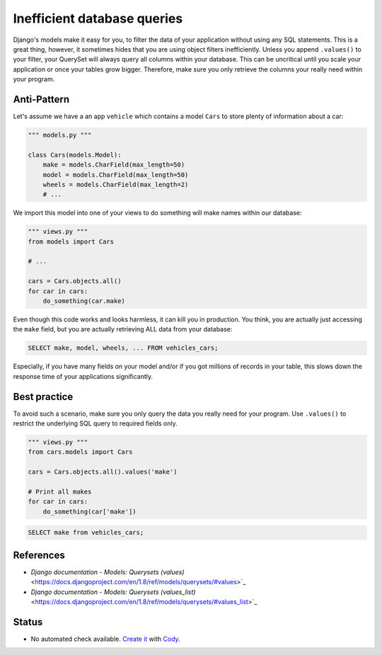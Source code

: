 Inefficient database queries
============================

Django's models make it easy for you, to filter the data of your application without using any SQL statements. This is a great thing, however, it sometimes hides that you are using object filters inefficiently. Unless you append ``.values()`` to your filter, your QuerySet will always query all columns within your database. This can be uncritical until you scale your application or once your tables grow bigger. Therefore, make sure you only retrieve the columns your really need within your program.

Anti-Pattern
------------

Let's assume we have a an app ``vehicle`` which contains a model ``Cars`` to store plenty of information about a car:

.. code:: python

    """ models.py """

    class Cars(models.Model):
        make = models.CharField(max_length=50)
        model = models.CharField(max_length=50)
        wheels = models.CharField(max_length=2)
        # ...


We import this model into one of your views to do something will make names within our database:

.. code:: python

    """ views.py """
    from models import Cars

    # ...

    cars = Cars.objects.all()
    for car in cars:
        do_something(car.make)


Even though this code works and looks harmless, it can kill you in production. You think, you are actually just accessing the ``make`` field, but you are actually retrieving ALL data from your database:

.. code:: sql

    SELECT make, model, wheels, ... FROM vehicles_cars;

Especially, if you have many fields on your model and/or if you got millions of records in your table, this slows down the response time of your applications significantly.

Best practice
-------------

To avoid such a scenario, make sure you only query the data you really need for your program. Use ``.values()`` to restrict the underlying SQL query to required fields only.

.. code:: python

    """ views.py """
    from cars.models import Cars

    cars = Cars.objects.all().values('make')

    # Print all makes
    for car in cars:
        do_something(car['make'])

.. code:: sql

    SELECT make from vehicles_cars;


References
----------

- `Django documentation - Models: Querysets (values)` <https://docs.djangoproject.com/en/1.8/ref/models/querysets/#values>`_
- `Django documentation - Models: Querysets (values_list)` <https://docs.djangoproject.com/en/1.8/ref/models/querysets/#values_list>`_

Status
------

- No automated check available. `Create it <https://www.quantifiedcode.com/app/patterns>`_ with `Cody <http://docs.quantifiedcode.com/patterns/language/index.html>`_.

